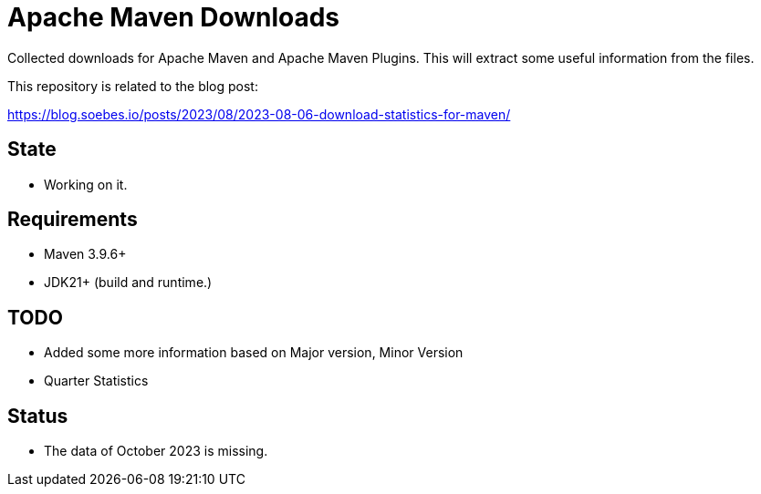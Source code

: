 // Licensed to the Apache Software Foundation (ASF) under one
// Licensed to the Apache Software Foundation (ASF) under one
// or more contributor license agreements. See the NOTICE file
// distributed with this work for additional information
// regarding copyright ownership. The ASF licenses this file
// to you under the Apache License, Version 2.0 (the
// "License"); you may not use this file except in compliance
// with the License. You may obtain a copy of the License at
//
//   http://www.apache.org/licenses/LICENSE-2.0
//
//   Unless required by applicable law or agreed to in writing,
//   software distributed under the License is distributed on an
//   "AS IS" BASIS, WITHOUT WARRANTIES OR CONDITIONS OF ANY
//   KIND, either express or implied. See the License for the
//   specific language governing permissions and limitations
//   under the License.
//
= Apache Maven Downloads

Collected downloads for Apache Maven and Apache Maven Plugins.
This will extract some useful information from the files.

This repository is related to the blog post:

https://blog.soebes.io/posts/2023/08/2023-08-06-download-statistics-for-maven/

== State

* Working on it.

== Requirements

* Maven 3.9.6+
* JDK21+ (build and runtime.)

== TODO

* Added some more information based on Major version, Minor Version
* Quarter Statistics

== Status
* The data of October 2023 is missing.